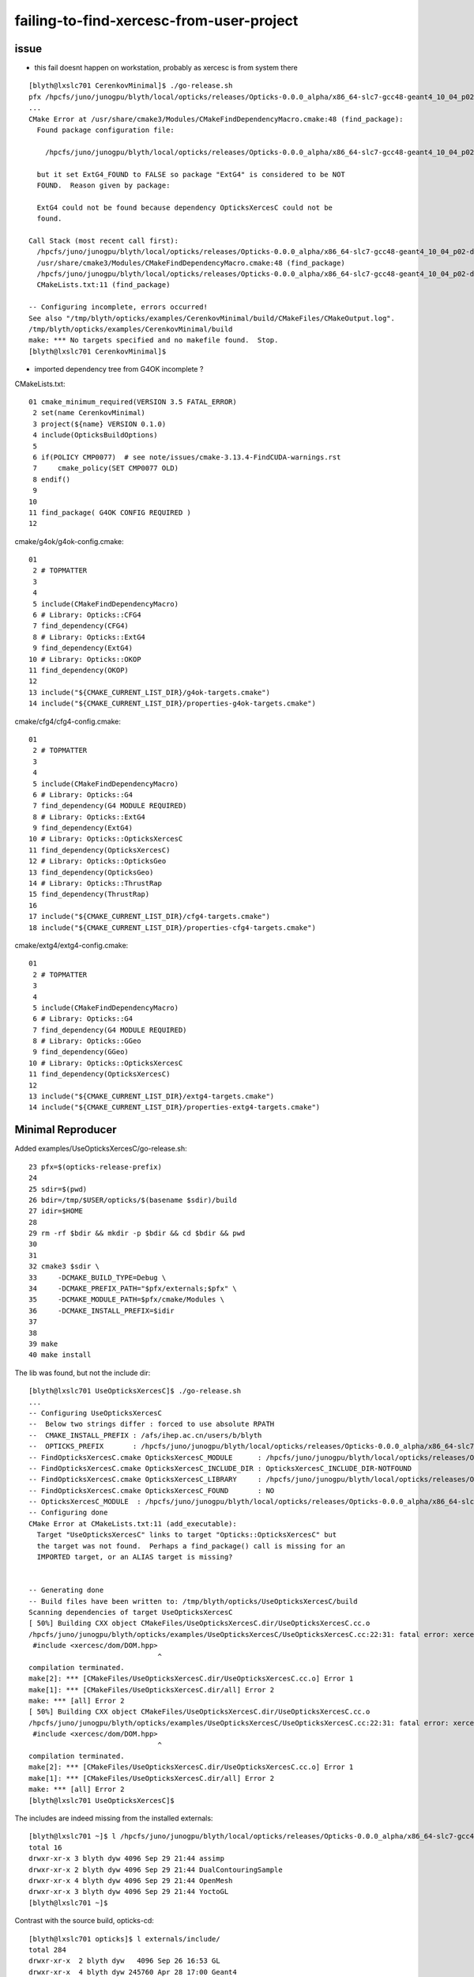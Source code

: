 failing-to-find-xercesc-from-user-project
===========================================


issue
----------

* this fail doesnt happen on workstation, probably as xercesc is from system there 

::

    [blyth@lxslc701 CerenkovMinimal]$ ./go-release.sh 
    pfx /hpcfs/juno/junogpu/blyth/local/opticks/releases/Opticks-0.0.0_alpha/x86_64-slc7-gcc48-geant4_10_04_p02-dbg
    ...
    CMake Error at /usr/share/cmake3/Modules/CMakeFindDependencyMacro.cmake:48 (find_package):
      Found package configuration file:

        /hpcfs/juno/junogpu/blyth/local/opticks/releases/Opticks-0.0.0_alpha/x86_64-slc7-gcc48-geant4_10_04_p02-dbg/lib64/cmake/extg4/extg4-config.cmake

      but it set ExtG4_FOUND to FALSE so package "ExtG4" is considered to be NOT
      FOUND.  Reason given by package:

      ExtG4 could not be found because dependency OpticksXercesC could not be
      found.

    Call Stack (most recent call first):
      /hpcfs/juno/junogpu/blyth/local/opticks/releases/Opticks-0.0.0_alpha/x86_64-slc7-gcc48-geant4_10_04_p02-dbg/lib64/cmake/cfg4/cfg4-config.cmake:9 (find_dependency)
      /usr/share/cmake3/Modules/CMakeFindDependencyMacro.cmake:48 (find_package)
      /hpcfs/juno/junogpu/blyth/local/opticks/releases/Opticks-0.0.0_alpha/x86_64-slc7-gcc48-geant4_10_04_p02-dbg/lib64/cmake/g4ok/g4ok-config.cmake:7 (find_dependency)
      CMakeLists.txt:11 (find_package)

    -- Configuring incomplete, errors occurred!
    See also "/tmp/blyth/opticks/examples/CerenkovMinimal/build/CMakeFiles/CMakeOutput.log".
    /tmp/blyth/opticks/examples/CerenkovMinimal/build
    make: *** No targets specified and no makefile found.  Stop.
    [blyth@lxslc701 CerenkovMinimal]$ 



* imported dependency tree from G4OK incomplete ?

CMakeLists.txt::

 01 cmake_minimum_required(VERSION 3.5 FATAL_ERROR)
  2 set(name CerenkovMinimal)
  3 project(${name} VERSION 0.1.0)
  4 include(OpticksBuildOptions)
  5 
  6 if(POLICY CMP0077)  # see note/issues/cmake-3.13.4-FindCUDA-warnings.rst
  7     cmake_policy(SET CMP0077 OLD)
  8 endif()
  9 
 10 
 11 find_package( G4OK CONFIG REQUIRED )
 12 


cmake/g4ok/g4ok-config.cmake::

     01 
      2 # TOPMATTER
      3 
      4 
      5 include(CMakeFindDependencyMacro)
      6 # Library: Opticks::CFG4
      7 find_dependency(CFG4)
      8 # Library: Opticks::ExtG4
      9 find_dependency(ExtG4)
     10 # Library: Opticks::OKOP
     11 find_dependency(OKOP)
     12 
     13 include("${CMAKE_CURRENT_LIST_DIR}/g4ok-targets.cmake")
     14 include("${CMAKE_CURRENT_LIST_DIR}/properties-g4ok-targets.cmake")


cmake/cfg4/cfg4-config.cmake::

     01 
      2 # TOPMATTER
      3 
      4 
      5 include(CMakeFindDependencyMacro)
      6 # Library: Opticks::G4
      7 find_dependency(G4 MODULE REQUIRED)
      8 # Library: Opticks::ExtG4
      9 find_dependency(ExtG4)
     10 # Library: Opticks::OpticksXercesC
     11 find_dependency(OpticksXercesC)
     12 # Library: Opticks::OpticksGeo
     13 find_dependency(OpticksGeo)
     14 # Library: Opticks::ThrustRap
     15 find_dependency(ThrustRap)
     16 
     17 include("${CMAKE_CURRENT_LIST_DIR}/cfg4-targets.cmake")
     18 include("${CMAKE_CURRENT_LIST_DIR}/properties-cfg4-targets.cmake")


cmake/extg4/extg4-config.cmake::

     01 
      2 # TOPMATTER
      3 
      4 
      5 include(CMakeFindDependencyMacro)
      6 # Library: Opticks::G4
      7 find_dependency(G4 MODULE REQUIRED)
      8 # Library: Opticks::GGeo
      9 find_dependency(GGeo)
     10 # Library: Opticks::OpticksXercesC
     11 find_dependency(OpticksXercesC)
     12 
     13 include("${CMAKE_CURRENT_LIST_DIR}/extg4-targets.cmake")
     14 include("${CMAKE_CURRENT_LIST_DIR}/properties-extg4-targets.cmake")




Minimal Reproducer
---------------------

Added examples/UseOpticksXercesC/go-release.sh::

     23 pfx=$(opticks-release-prefix)
     24 
     25 sdir=$(pwd)
     26 bdir=/tmp/$USER/opticks/$(basename $sdir)/build
     27 idir=$HOME
     28 
     29 rm -rf $bdir && mkdir -p $bdir && cd $bdir && pwd
     30 
     31 
     32 cmake3 $sdir \
     33     -DCMAKE_BUILD_TYPE=Debug \
     34     -DCMAKE_PREFIX_PATH="$pfx/externals;$pfx" \
     35     -DCMAKE_MODULE_PATH=$pfx/cmake/Modules \
     36     -DCMAKE_INSTALL_PREFIX=$idir
     37 
     38 
     39 make
     40 make install
        

The lib was found, but not the include dir::

    [blyth@lxslc701 UseOpticksXercesC]$ ./go-release.sh 
    ...
    -- Configuring UseOpticksXercesC
    --  Below two strings differ : forced to use absolute RPATH 
    --  CMAKE_INSTALL_PREFIX : /afs/ihep.ac.cn/users/b/blyth 
    --  OPTICKS_PREFIX       : /hpcfs/juno/junogpu/blyth/local/opticks/releases/Opticks-0.0.0_alpha/x86_64-slc7-gcc48-geant4_10_04_p02-dbg 
    -- FindOpticksXercesC.cmake OpticksXercesC_MODULE      : /hpcfs/juno/junogpu/blyth/local/opticks/releases/Opticks-0.0.0_alpha/x86_64-slc7-gcc48-geant4_10_04_p02-dbg/cmake/Modules/FindOpticksXercesC.cmake  
    -- FindOpticksXercesC.cmake OpticksXercesC_INCLUDE_DIR : OpticksXercesC_INCLUDE_DIR-NOTFOUND  
    -- FindOpticksXercesC.cmake OpticksXercesC_LIBRARY     : /hpcfs/juno/junogpu/blyth/local/opticks/releases/Opticks-0.0.0_alpha/x86_64-slc7-gcc48-geant4_10_04_p02-dbg/externals/lib/libxerces-c.so  
    -- FindOpticksXercesC.cmake OpticksXercesC_FOUND       : NO  
    -- OpticksXercesC_MODULE  : /hpcfs/juno/junogpu/blyth/local/opticks/releases/Opticks-0.0.0_alpha/x86_64-slc7-gcc48-geant4_10_04_p02-dbg/cmake/Modules/FindOpticksXercesC.cmake 
    -- Configuring done
    CMake Error at CMakeLists.txt:11 (add_executable):
      Target "UseOpticksXercesC" links to target "Opticks::OpticksXercesC" but
      the target was not found.  Perhaps a find_package() call is missing for an
      IMPORTED target, or an ALIAS target is missing?


    -- Generating done
    -- Build files have been written to: /tmp/blyth/opticks/UseOpticksXercesC/build
    Scanning dependencies of target UseOpticksXercesC
    [ 50%] Building CXX object CMakeFiles/UseOpticksXercesC.dir/UseOpticksXercesC.cc.o
    /hpcfs/juno/junogpu/blyth/opticks/examples/UseOpticksXercesC/UseOpticksXercesC.cc:22:31: fatal error: xercesc/dom/DOM.hpp: No such file or directory
     #include <xercesc/dom/DOM.hpp>
                                   ^
    compilation terminated.
    make[2]: *** [CMakeFiles/UseOpticksXercesC.dir/UseOpticksXercesC.cc.o] Error 1
    make[1]: *** [CMakeFiles/UseOpticksXercesC.dir/all] Error 2
    make: *** [all] Error 2
    [ 50%] Building CXX object CMakeFiles/UseOpticksXercesC.dir/UseOpticksXercesC.cc.o
    /hpcfs/juno/junogpu/blyth/opticks/examples/UseOpticksXercesC/UseOpticksXercesC.cc:22:31: fatal error: xercesc/dom/DOM.hpp: No such file or directory
     #include <xercesc/dom/DOM.hpp>
                                   ^
    compilation terminated.
    make[2]: *** [CMakeFiles/UseOpticksXercesC.dir/UseOpticksXercesC.cc.o] Error 1
    make[1]: *** [CMakeFiles/UseOpticksXercesC.dir/all] Error 2
    make: *** [all] Error 2
    [blyth@lxslc701 UseOpticksXercesC]$ 
        


The includes are indeed missing from the installed externals:: 

    [blyth@lxslc701 ~]$ l /hpcfs/juno/junogpu/blyth/local/opticks/releases/Opticks-0.0.0_alpha/x86_64-slc7-gcc48-geant4_10_04_p02-dbg/externals/include/
    total 16
    drwxr-xr-x 3 blyth dyw 4096 Sep 29 21:44 assimp
    drwxr-xr-x 2 blyth dyw 4096 Sep 29 21:44 DualContouringSample
    drwxr-xr-x 4 blyth dyw 4096 Sep 29 21:44 OpenMesh
    drwxr-xr-x 3 blyth dyw 4096 Sep 29 21:44 YoctoGL
    [blyth@lxslc701 ~]$ 


Contrast with the source build, opticks-cd::

    [blyth@lxslc701 opticks]$ l externals/include/
    total 284
    drwxr-xr-x  2 blyth dyw   4096 Sep 26 16:53 GL
    drwxr-xr-x  4 blyth dyw 245760 Apr 28 17:00 Geant4
    drwxr-xr-x 11 blyth dyw   4096 Apr 28 14:57 xercesc
    drwxr-xr-x  2 blyth dyw   4096 Apr 28 14:51 CSGBSP
    drwxr-xr-x  3 blyth dyw   4096 Apr 28 14:50 YoctoGL
    drwxr-xr-x  2 blyth dyw   4096 Apr 28 14:50 DualContouringSample
    drwxr-xr-x  2 blyth dyw   4096 Apr 28 14:49 ImplicitMesher
    drwxr-xr-x  4 blyth dyw   4096 Apr 28 14:45 OpenMesh
    drwxr-xr-x  3 blyth dyw   4096 Apr 28 14:40 assimp
    drwxr-xr-x  2 blyth dyw   4096 Apr 28 14:36 ImGui
    drwxr-xr-x  2 blyth dyw   4096 Apr 28 14:34 GLFW




Inappropriate fix : just include xercesc with okdist
--------------------------------------------------------------------

* add to bin/okdist.py
* hmm adding xercesc includes and libs (which were already there) to the okdist distribution is the easy fix 

  * but not appropriate given it being a geant4 dependency and are not including geant4 
  * need to treat xercesc the same as non-included geant4
 

::

    [blyth@lxslc701 UseOpticksXercesC]$ ./go-release.sh 
    /tmp/blyth/opticks/UseOpticksXercesC/build
    ...
    -- Configuring UseOpticksXercesC
    ...
    -- FindOpticksXercesC.cmake OpticksXercesC_MODULE      : /hpcfs/juno/junogpu/blyth/local/opticks/releases/Opticks-0.0.0_alpha/x86_64-slc7-gcc48-geant4_10_04_p02-dbg/cmake/Modules/FindOpticksXercesC.cmake  
    -- FindOpticksXercesC.cmake OpticksXercesC_INCLUDE_DIR : /hpcfs/juno/junogpu/blyth/local/opticks/releases/Opticks-0.0.0_alpha/x86_64-slc7-gcc48-geant4_10_04_p02-dbg/externals/include  
    -- FindOpticksXercesC.cmake OpticksXercesC_LIBRARY     : /hpcfs/juno/junogpu/blyth/local/opticks/releases/Opticks-0.0.0_alpha/x86_64-slc7-gcc48-geant4_10_04_p02-dbg/externals/lib/libxerces-c.so  
    -- FindOpticksXercesC.cmake OpticksXercesC_FOUND       : YES  
    -- OpticksXercesC_MODULE  : /hpcfs/juno/junogpu/blyth/local/opticks/releases/Opticks-0.0.0_alpha/x86_64-slc7-gcc48-geant4_10_04_p02-dbg/cmake/Modules/FindOpticksXercesC.cmake 
    -- Configuring done
    -- Generating done
    -- Build files have been written to: /tmp/blyth/opticks/UseOpticksXercesC/build
    Scanning dependencies of target UseOpticksXercesC
    ...
    [100%] Linking CXX executable UseOpticksXercesC
    [100%] Built target UseOpticksXercesC
    [100%] Built target UseOpticksXercesC
    Install the project...
    -- Install configuration: "Debug"
    -- Installing: /afs/ihep.ac.cn/users/b/blyth/lib/UseOpticksXercesC
    -- Set runtime path of "/afs/ihep.ac.cn/users/b/blyth/lib/UseOpticksXercesC" to "/hpcfs/juno/junogpu/blyth/local/opticks/releases/Opticks-0.0.0_alpha/x86_64-slc7-gcc48-geant4_10_04_p02-dbg/lib64:/hpcfs/juno/junogpu/blyth/local/opticks/releases/Opticks-0.0.0_alpha/x86_64-slc7-gcc48-geant4_10_04_p02-dbg/externals/lib:/hpcfs/juno/junogpu/blyth/local/opticks/releases/Opticks-0.0.0_alpha/x86_64-slc7-gcc48-geant4_10_04_p02-dbg/externals/lib64:/hpcfs/juno/junogpu/blyth/local/opticks/releases/Opticks-0.0.0_alpha/x86_64-slc7-gcc48-geant4_10_04_p02-dbg/externals/OptiX/lib64"
    [blyth@lxslc701 UseOpticksXercesC]$ 



::

    [blyth@lxslc701 CerenkovMinimal]$ ./go-release.sh 
    pfx /hpcfs/juno/junogpu/blyth/local/opticks/releases/Opticks-0.0.0_alpha/x86_64-slc7-gcc48-geant4_10_04_p02-dbg
    -- The C compiler identification is GNU 4.8.5
    ...
    Install the project...
    -- Install configuration: "Debug"
    -- Installing: /afs/ihep.ac.cn/users/b/blyth/lib/CerenkovMinimal



Executable runs until attempting to use GPU::

    2019-10-05 11:13:26.368 ERROR [24862] [OContext::SetupOptiXCachePathEnvvar@284] envvar OPTIX_CACHE_PATH not defined setting it internally to /var/tmp/blyth/OptiXCache
    2019-10-05 11:13:26.424 INFO  [24862] [OContext::InitRTX@321]  --rtx 0 setting  OFF
    terminate called after throwing an instance of 'APIError'
    Aborted (core dumped)



Need to add xercesc external lib and include handling to opticks-envg4 and g4- 

* opticks-envg4 is kinda a mockup of an externally managed geant4, 
  so perhaps more realistic to not use BCM and imported targets ?

* geant4 dependency is treated in cmake/Modules/FindG4.cmake as an imported target

  * am not going to get rid of that, so try to just add xercesc to this

/home/blyth/local/opticks/externals/g4/geant4.10.04.p02/examples/extended/persistency/gdml/G01/README::

   34 - You need to have built the persistency/gdml module by having
   35   set the -DGEANT4_USE_GDML=ON flag during the CMAKE configuration step,
   36   as well as the -DXERCESC_ROOT_DIR=<path_to_xercesc> flag pointing to
   37   the path where the XercesC XML parser package is installed in your system.
   38 




::

     05 opticks-envg4-source(){ echo $BASH_SOURCE ; }
      6 opticks-envg4-vi(){  vi $BASH_SOURCE ; }
      7 opticks-envg4-dir(){ echo $(dirname $BASH_SOURCE) ; }
      8 
      9 opticks-envg4-name(){ echo Geant4-10.4.2 ; }
     10 opticks-envg4-Geant4_DIR(){ echo $(opticks-envg4-dir)/lib64/$(opticks-envg4-name) ; }
     11 
     12 opticks-envg4-info(){ cat << EOI
     13 
     14     opticks-envg4-source      : $(opticks-envg4-source)
     15     opticks-envg4-dir         : $(opticks-envg4-dir)
     16     opticks-envg4-name        : $(opticks-envg4-name)
     17     opticks-envg4-Geant4_DIR  : $(opticks-envg4-Geant4_DIR)
     18 
     19 EOI
     20 }
     21 
     22 opticks-envg4-main(){
     23 
     24     local here=$(opticks-envg4-dir)
     25 
     26 
     27     export G4NEUTRONHPDATA=$here/share/Geant4-10.4.2/data/G4NDL4.5
     28     export G4PIIDATA=$here/share/Geant4-10.4.2/data/G4PII1.3
     29     export G4NEUTRONXSDATA=$here/share/Geant4-10.4.2/data/G4NEUTRONXS1.4
     30     export G4LEDATA=$here/share/Geant4-10.4.2/data/G4EMLOW7.3
     31     export G4REALSURFACEDATA=$here/share/Geant4-10.4.2/data/RealSurface2.1.1
     32     export G4ENSDFSTATEDATA=$here/share/Geant4-10.4.2/data/G4ENSDFSTATE2.2
     33     export G4ABLADATA=$here/share/Geant4-10.4.2/data/G4ABLA3.1
     34     export G4RADIOACTIVEDATA=$here/share/Geant4-10.4.2/data/RadioactiveDecay5.2
     35     export G4LEVELGAMMADATA=$here/share/Geant4-10.4.2/data/PhotonEvaporation5.2
     36     export G4SAIDXSDATA=$here/share/Geant4-10.4.2/data/G4SAIDDATA1.1
     37 
     38     export LD_LIBRARY_PATH=$here/lib64:$LD_LIBRARY_PATH
     39 
     40 }
     41 
     42 opticks-envg4-main


 
Hmm, would be more appropriate for Geant4 to not be in opticks/externals::

    [blyth@lxslc701 CerenkovMinimal]$ opticks-envg4-Geant4_DIR
    /hpcfs/juno/junogpu/blyth/local/opticks/externals/lib64/Geant4-10.4.2



g4-cmake
--------------

::

    528 g4-cmake(){
    529    local iwd=$PWD
    530 
    531    local bdir=$(g4-bdir)
    532    mkdir -p $bdir
    533 
    534    local idir=$(g4-prefix)
    535    mkdir -p $idir
    536 
    537    g4-cmake-info
    538 
    539    g4-bcd
    540 
    541    cmake \
    542        -G "$(opticks-cmake-generator)" \
    543        -DCMAKE_BUILD_TYPE=$(opticks-buildtype) \
    544        -DGEANT4_INSTALL_DATA=ON \
    545        -DGEANT4_USE_GDML=ON \
    546        -DXERCESC_LIBRARY=$(xercesc-library) \
    547        -DXERCESC_INCLUDE_DIR=$(xercesc-include-dir) \
    548        -DCMAKE_INSTALL_PREFIX=$idir \
    549        $(g4-dir)
    550 
    551    cd $iwd
    552 }




::

    [blyth@lxslc701 Modules]$ xercesc-info

    xercesc-info
    ==============

    USED BY CMAKE, FOR EITHER SYSTEM OR MANULLY INSTALLED XERCES-C

       xercesc-library : /hpcfs/juno/junogpu/blyth/local/opticks/externals/lib/libxerces-c-3.1.so
       xercesc-include-dir : /hpcfs/juno/junogpu/blyth/local/opticks/externals/include

    ONLY RELEVANT WHEN BUILDING MANUALLY 

       xercesc-url    : http://archive.apache.org/dist/xerces/c/3/sources/xerces-c-3.1.1.tar.gz
       xercesc-dist   : xerces-c-3.1.1.tar.gz
       xercesc-name   : xerces-c-3.1.1
       xercesc-base   : /hpcfs/juno/junogpu/blyth/local/opticks/externals/xercesc
       xercesc-dir    : /hpcfs/juno/junogpu/blyth/local/opticks/externals/xercesc/xerces-c-3.1.1
       xercesc-bdir   : /hpcfs/juno/junogpu/blyth/local/opticks/externals/xercesc/xerces-c-3.1.1.build

       xercesc-prefix  : /hpcfs/juno/junogpu/blyth/local/opticks/externals



Examine G4 installs more closely
---------------------------------

::

    [blyth@localhost Geant4-10.4.2]$ l
    total 72
    lrwxrwxrwx. 1 blyth blyth     2 Aug 29  2018 Linux-g++ -> ..
    drwxr-xr-x. 2 blyth blyth   157 Aug 17  2018 Modules
    -rw-r--r--. 1 blyth blyth 28186 Aug 17  2018 Geant4Config.cmake
    -rw-r--r--. 1 blyth blyth  1050 Aug 17  2018 Geant4ConfigVersion.cmake
    -rw-r--r--. 1 blyth blyth 18098 Aug 17  2018 Geant4LibraryDepends.cmake
    -rw-r--r--. 1 blyth blyth 13404 Aug 17  2018 Geant4LibraryDepends-debug.cmake
    -rw-r--r--. 1 blyth blyth  3851 May 25  2018 UseGeant4.cmake
    [blyth@localhost Geant4-10.4.2]$ vi Geant4LibraryDepends.cmake
    [blyth@localhost Geant4-10.4.2]$ pwd
    /home/blyth/local/opticks/externals/lib64/Geant4-10.4.2

    [blyth@localhost Geant4-10.4.2]$ grep erces *.cmake
    Geant4LibraryDepends.cmake:  INTERFACE_LINK_LIBRARIES "G4geometry;G4global;G4graphics_reps;G4intercoms;G4materials;G4particles;G4digits_hits;G4event;G4processes;G4run;G4track;G4tracking;/usr/lib64/libxerces-c-3.1.so"


::

    162 # Create imported target G4persistency
    163 add_library(G4persistency SHARED IMPORTED)
    164 
    165 set_target_properties(G4persistency PROPERTIES
    166   INTERFACE_COMPILE_FEATURES "cxx_alias_templates;cxx_auto_type;cxx_delegating_constructors;cxx_enum_forward_declarations;cxx_explicit_conversions;cxx_final;cxx_lambdas;cxx_nullptr;cxx_override;cxx_range_for;cxx_strong_e    nums;cxx_uniform_initialization"
    167   INTERFACE_LINK_LIBRARIES "G4geometry;G4global;G4graphics_reps;G4intercoms;G4materials;G4particles;G4digits_hits;G4event;G4processes;G4run;G4track;G4tracking;/usr/lib64/libxerces-c-3.1.so"
    168 )


::

    [blyth@lxslc701 Geant4-10.4.2]$ grep erces *.cmake 
    Geant4LibraryDepends.cmake:  INTERFACE_LINK_LIBRARIES "G4geometry;G4global;G4graphics_reps;G4intercoms;G4materials;G4particles;G4digits_hits;G4event;G4processes;G4run;G4track;G4tracking;/afs/ihep.ac.cn/users/b/blyth/g/local/opticks/externals/lib/libxerces-c-3.1.so"


